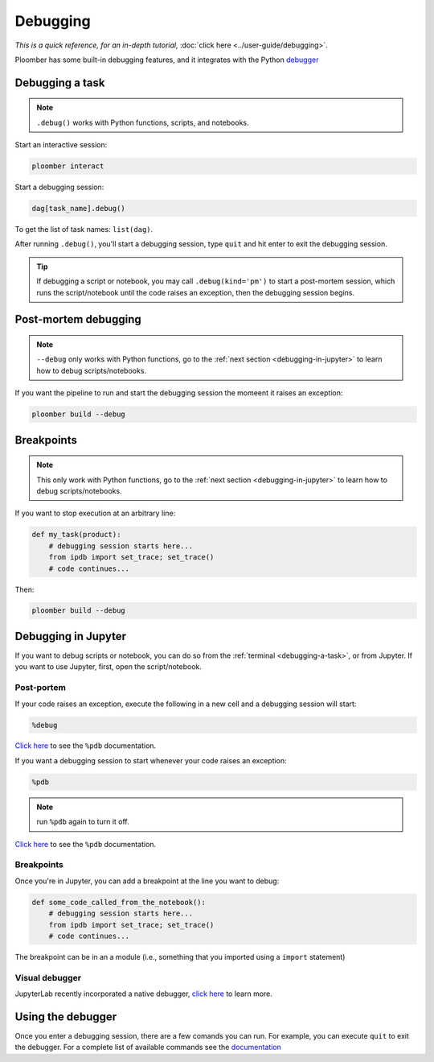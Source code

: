Debugging
=========

*This is a quick reference, for an in-depth tutorial,* :doc:`click here <../user-guide/debugging>`.

Ploomber has some built-in debugging features, and it integrates with the Python `debugger <https://docs.python.org/3/library/pdb.html>`_

.. _debugging-a-task:

Debugging a task
----------------

.. note:: ``.debug()`` works with Python functions, scripts, and notebooks.


Start an interactive session:

.. code-block:: console

    ploomber interact

Start a debugging session:

.. code-block:: python
    :class: ipython

    dag[task_name].debug()


To get the list of task names: ``list(dag)``.

After running ``.debug()``, you'll start a debugging session, type ``quit`` and hit enter to exit the debugging session.

.. tip:: If debugging a script or notebook, you may call ``.debug(kind='pm')`` to start a post-mortem session, which runs the script/notebook until the code raises an exception, then the debugging session begins.

Post-mortem debugging
---------------------

.. note:: ``--debug`` only works with Python functions,  go to the :ref:`next section <debugging-in-jupyter>` to learn how to debug scripts/notebooks.

If you want the pipeline to run and start the debugging session the momeent it raises an exception:


.. code-block:: console

    ploomber build --debug


Breakpoints
-----------

.. note:: This only work with Python functions, go to the :ref:`next section <debugging-in-jupyter>` to learn how to debug scripts/notebooks.

If you want to stop execution at an arbitrary line:

.. code-block:: python
    :class: text-editor

    def my_task(product):
        # debugging session starts here...
        from ipdb import set_trace; set_trace()
        # code continues...


Then:

.. code-block:: console

    ploomber build --debug

.. _debugging-in-jupyter:

Debugging in Jupyter
--------------------

If you want to debug scripts or notebook, you can do so from
the :ref:`terminal <debugging-a-task>`, or from Jupyter. If you want to use
Jupyter, first, open the script/notebook.

Post-portem
***********

If your code raises an exception, execute the following in a new cell and a debugging session will start:


.. code-block:: python
    :class: text-editor

    %debug

`Click here <https://ipython.readthedocs.io/en/stable/interactive/magics.html#magic-debug>`_ to see the ``%pdb`` documentation.

If you want a debugging session to start whenever your code raises an exception:

.. code-block:: python
    :class: text-editor

    %pdb

.. note:: run ``%pdb`` again to turn it off.

`Click here <https://ipython.readthedocs.io/en/stable/interactive/magics.html#magic-pdb>`_ to see the ``%pdb`` documentation.

Breakpoints
***********

Once you're in Jupyter, you can add a breakpoint at the line you want to debug:

.. code-block:: python
    :class: text-editor

    def some_code_called_from_the_notebook():
        # debugging session starts here...
        from ipdb import set_trace; set_trace()
        # code continues...


The breakpoint can be in an a module (i.e., something that you imported
using a ``import`` statement)


Visual debugger
***************

JupyterLab recently incorporated a native debugger, `click here <https://jupyterlab.readthedocs.io/en/stable/user/debugger.html>`_ to learn more.

Using the debugger
------------------

Once you enter a debugging session, there are a few comands you can run. For example, you can execute ``quit`` to exit the debugger. For a complete list of available commands see the `documentation <https://docs.python.org/3/library/pdb.html>`_